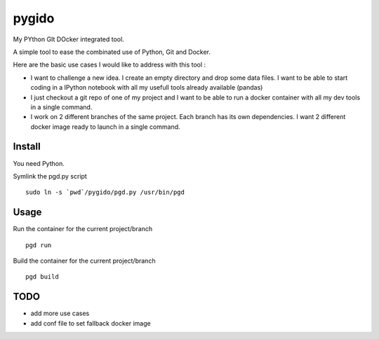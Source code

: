 pygido
=========

My PYthon GIt DOcker integrated tool.

A simple tool to ease the combinated use of Python, Git and Docker.

Here are the basic use cases I would like to address with this tool :

* I want to challenge a new idea. I create an empty directory and
  drop some data files.
  I want to be able to start coding in a IPython notebook with all my
  usefull tools already available (pandas)

* I just checkout a git repo of one of my project and I want to be able
  to run a docker container with all my dev tools in a single command.

* I work on 2 different branches of the same project.
  Each branch has its own dependencies. I want 2 different docker image
  ready to launch in a single command.


Install
-------------

You need Python.

Symlink the pgd.py script ::

  sudo ln -s `pwd`/pygido/pgd.py /usr/bin/pgd


Usage
---------

Run the container for the current project/branch ::

    pgd run


Build the container for the current project/branch ::

  pgd build



TODO
---------

* add more use cases
* add conf file to set fallback docker image
